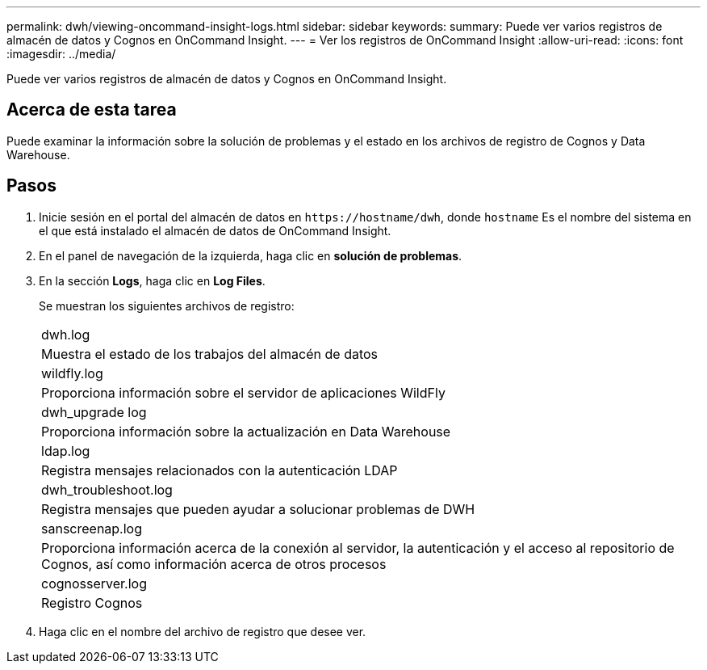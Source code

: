 ---
permalink: dwh/viewing-oncommand-insight-logs.html 
sidebar: sidebar 
keywords:  
summary: Puede ver varios registros de almacén de datos y Cognos en OnCommand Insight. 
---
= Ver los registros de OnCommand Insight
:allow-uri-read: 
:icons: font
:imagesdir: ../media/


[role="lead"]
Puede ver varios registros de almacén de datos y Cognos en OnCommand Insight.



== Acerca de esta tarea

Puede examinar la información sobre la solución de problemas y el estado en los archivos de registro de Cognos y Data Warehouse.



== Pasos

. Inicie sesión en el portal del almacén de datos en `+https://hostname/dwh+`, donde `hostname` Es el nombre del sistema en el que está instalado el almacén de datos de OnCommand Insight.
. En el panel de navegación de la izquierda, haga clic en *solución de problemas*.
. En la sección *Logs*, haga clic en *Log Files*.
+
Se muestran los siguientes archivos de registro:

+
|===


 a| 
dwh.log



 a| 
Muestra el estado de los trabajos del almacén de datos



 a| 
wildfly.log



 a| 
Proporciona información sobre el servidor de aplicaciones WildFly



 a| 
dwh_upgrade log



 a| 
Proporciona información sobre la actualización en Data Warehouse



 a| 
ldap.log



 a| 
Registra mensajes relacionados con la autenticación LDAP



 a| 
dwh_troubleshoot.log



 a| 
Registra mensajes que pueden ayudar a solucionar problemas de DWH



 a| 
sanscreenap.log



 a| 
Proporciona información acerca de la conexión al servidor, la autenticación y el acceso al repositorio de Cognos, así como información acerca de otros procesos



 a| 
cognosserver.log



 a| 
Registro Cognos

|===
. Haga clic en el nombre del archivo de registro que desee ver.

